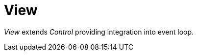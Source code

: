 [#appendix-tui-view]
= View
:page-section-summary-toc: 1

ifndef::snippets[:snippets: ../../test/java/org/springframework/shell/docs]

_View_ extends _Control_ providing integration into event loop.
